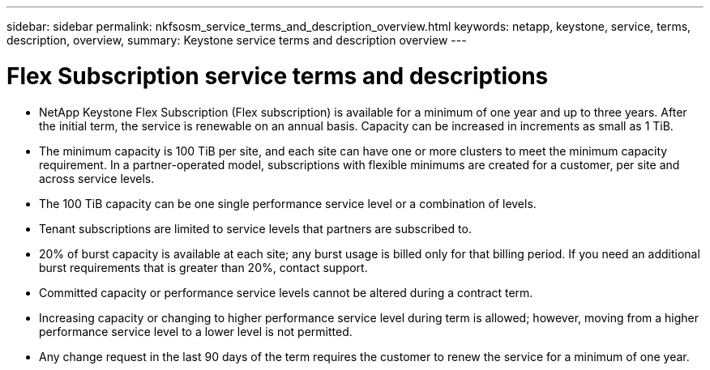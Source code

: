 ---
sidebar: sidebar
permalink: nkfsosm_service_terms_and_description_overview.html
keywords: netapp, keystone, service, terms, description, overview,
summary: Keystone service terms and description overview
---

= Flex Subscription service terms and descriptions
:hardbreaks:
:nofooter:
:icons: font
:linkattrs:
:imagesdir: ./media/

//
// This file was created with NDAC Version 2.0 (August 17, 2020)
//
// 2020-10-08 17:14:47.941062
//

* NetApp Keystone Flex Subscription (Flex subscription) is available for a minimum of one year and up to three years. After the initial term, the service is renewable on an annual basis. Capacity can be increased in increments as small as 1 TiB.
* The minimum capacity is 100 TiB per site, and each site can have one or more clusters to meet the minimum capacity requirement. In a partner-operated model, subscriptions with flexible minimums are created for a customer, per site and across service levels.
* The 100 TiB capacity can be one single performance service level or a combination of levels.
* Tenant subscriptions are limited to service levels that partners are subscribed to.
* 20% of burst capacity is available at each site; any burst usage is billed only for that billing period. If you need an additional burst requirements that is greater than 20%, contact support.
* Committed capacity or performance service levels cannot be altered during a contract term.
* Increasing capacity or changing to higher performance service level during term is allowed; however, moving from a higher performance service level to a lower level is not permitted.
* Any change request in the last 90 days of the term requires the customer to renew the service for a minimum of one year.
